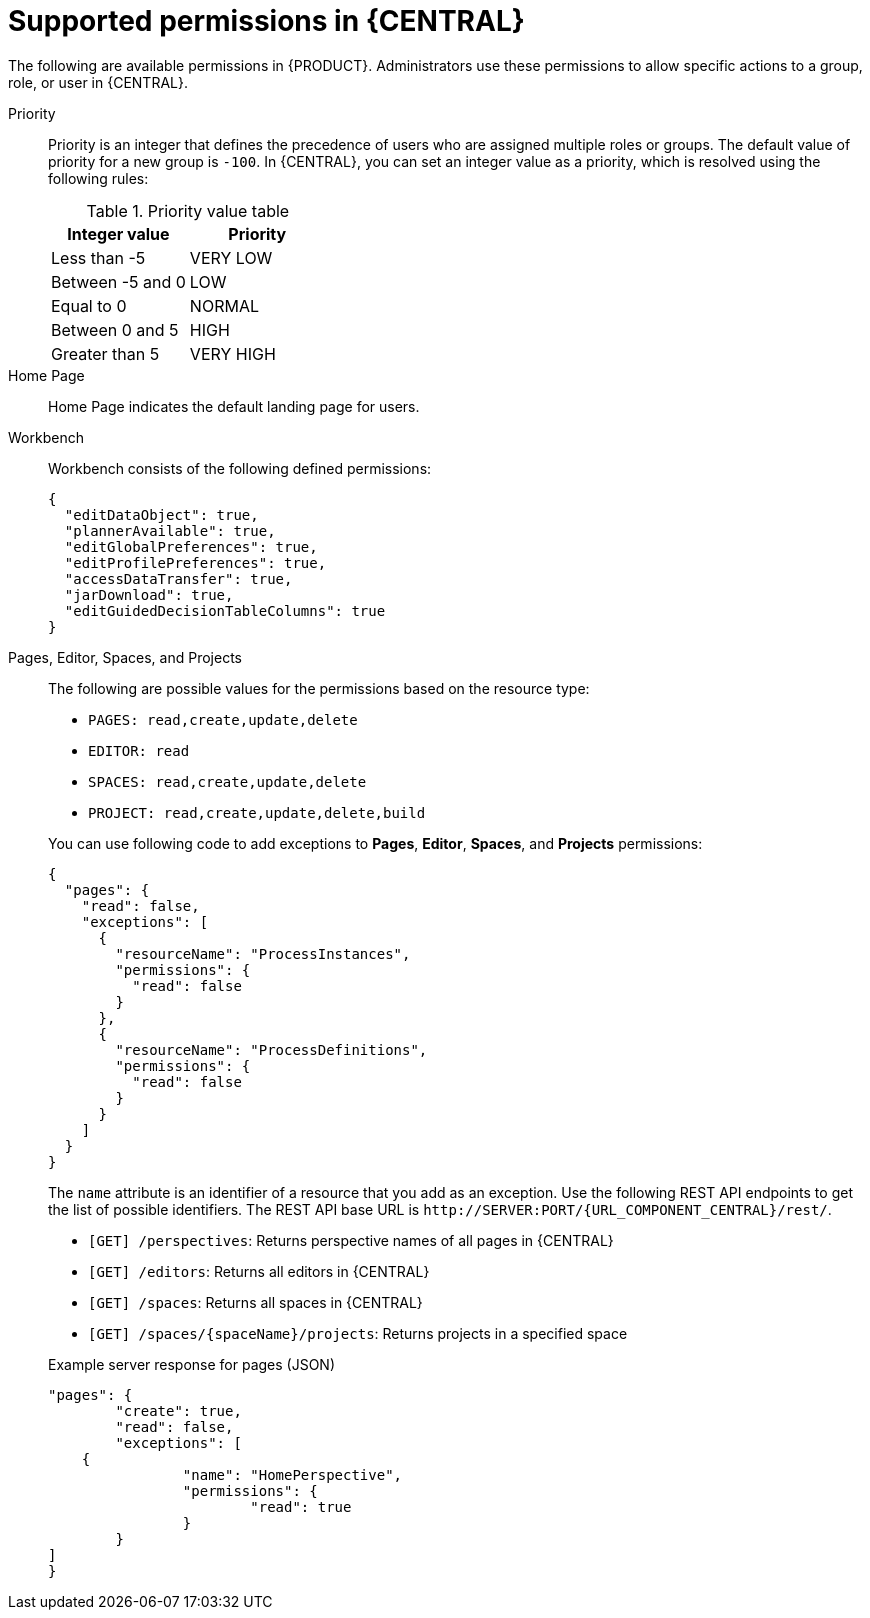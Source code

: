 [id='security-management-rest-api-supported-permissions-ref_{context}']
= Supported permissions in {CENTRAL}

The following are available permissions in {PRODUCT}. Administrators use these permissions to allow specific actions to a group, role, or user in {CENTRAL}.

Priority::
Priority is an integer that defines the precedence of users who are assigned multiple roles or groups. The default value of priority for a new group is `-100`. In {CENTRAL}, you can set an integer value as a priority, which is resolved using the following rules:
+
--
.Priority value table
[cols="50%,50%", frame="all", options="header"]
|===
|Integer value
|Priority

|Less than -5
|VERY LOW

|Between -5 and 0
|LOW

|Equal to 0
|NORMAL

|Between 0 and 5
|HIGH

|Greater than 5
|VERY HIGH
|===
--

Home Page::
Home Page indicates the default landing page for users.

Workbench::
Workbench consists of the following defined permissions:
+
--
[source,json]
----
{
  "editDataObject": true,
  "plannerAvailable": true,
  "editGlobalPreferences": true,
  "editProfilePreferences": true,
  "accessDataTransfer": true,
  "jarDownload": true,
  "editGuidedDecisionTableColumns": true
}
----
--

Pages, Editor, Spaces, and Projects::
The following are possible values for the permissions based on the resource type:
+
--
* `PAGES: read,create,update,delete`
* `EDITOR: read`
* `SPACES: read,create,update,delete`
* `PROJECT: read,create,update,delete,build`

You can use following code to add exceptions to *Pages*, *Editor*, *Spaces*, and *Projects* permissions:

[source,json]
----
{
  "pages": {
    "read": false,
    "exceptions": [
      {
        "resourceName": "ProcessInstances",
        "permissions": {
          "read": false
        }
      },
      {
        "resourceName": "ProcessDefinitions",
        "permissions": {
          "read": false
        }
      }
    ]
  }
}
----
The `name` attribute is an identifier of a resource that you add as an exception. Use the following REST API endpoints to get the list of possible identifiers. The REST API base URL is `\http://SERVER:PORT/{URL_COMPONENT_CENTRAL}/rest/`.

* `[GET] /perspectives`: Returns perspective names of all pages in {CENTRAL}
* `[GET] /editors`: Returns all editors in {CENTRAL}
* `[GET] /spaces`: Returns all spaces in {CENTRAL}
* `[GET] /spaces/{spaceName}/projects`: Returns projects in a specified space

.Example server response for pages (JSON)
[source,json]
----
"pages": {
	"create": true,
	"read": false,
	"exceptions": [
    {
		"name": "HomePerspective",
		"permissions": {
			"read": true
		}
	}
]
}
----
--
